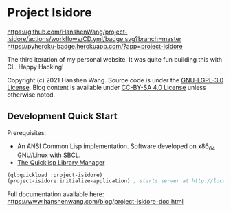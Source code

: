 * Project Isidore
[[https://github.com/HanshenWang/project-isidore/actions/workflows/CD.yml][https://github.com/HanshenWang/project-isidore/actions/workflows/CD.yml/badge.svg?branch=master]]
[[https://pyheroku-badge.herokuapp.com/?app=project-isidore]]
[[https://develop.spacemacs.org][file:https://cdn.rawgit.com/syl20bnr/spacemacs/442d025779da2f62fc86c2082703697714db6514/assets/spacemacs-badge.svg]]

The third iteration of my personal website. It was quite fun building this with
CL. Happy Hacking!

Copyright (c) 2021 Hanshen Wang. Source code is under the [[https://www.gnu.org/licenses/lgpl-3.0.en.html][GNU-LGPL-3.0 License]].
Blog content is available under [[https://creativecommons.org/licenses/by-sa/4.0/legalcode][CC-BY-SA 4.0 License]] unless otherwise noted.

** Development Quick Start

Prerequisites:
- An ANSI Common Lisp implementation. Software developed on x86_64 GNU/Linux with [[http://www.sbcl.org/][SBCL.]]
- [[https://www.quicklisp.org/beta/][The Quicklisp Library Manager]]

#+begin_src lisp
(ql:quickload :project-isidore)
(project-isidore:initialize-application) ; starts server at http://localhost:8080
#+end_src

Full documentation available here:
https://www.hanshenwang.com/blog/project-isidore-doc.html
